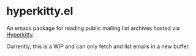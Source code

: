* hyperkitty.el

An emacs package for reading public mailing list archives hosted via
[[https://hyperkitty.readthedocs.io][Hyperkitty]].

Currently, this is a WIP and can only fetch and list emails in a new buffer.
